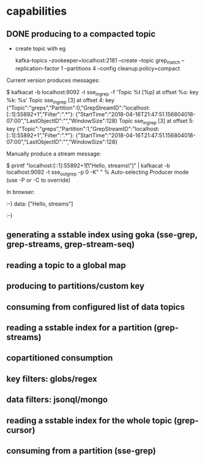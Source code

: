 * capabilities
** DONE producing to a compacted topic

- create topic with eg

    kafka-topics --zookeeper=localhost:2181 --create --topic grep_match --replication-factor 1 --partitions 4 --config cleanup.policy=compact

Current version produces messages:

    $ kafkacat -b localhost:9092 -t sse_in_grep -f 'Topic %t [%p] at offset %o: key %k: %s\n'
    Topic sse_in_grep [3] at offset 4: key {"Topic":"greps","Partition":0,"GrepStreamID":"localhost:[::1]:55892+1","Filter":".*"}: {"StartTime":"2018-04-16T21:47:51.156804018-07:00","LastObjectID":"","WindowSize":128}
    Topic sse_in_grep [3] at offset 5: key {"Topic":"greps","Partition":1,"GrepStreamID":"localhost:[::1]:55892+1","Filter":".*"}: {"StartTime":"2018-04-16T21:47:51.156804018-07:00","LastObjectID":"","WindowSize":128}

Manually produce a stream message:

    $ printf "localhost:[::1]:55892+1\t[\"Hello, streams\"]" | kafkacat -b localhost:9092 -t sse_out_grep -p 0 -K"  "
    % Auto-selecting Producer mode (use -P or -C to override)

In browser:

    :-)
    data: ["Hello, streams"]

    :-)

** generating a sstable index using goka (sse-grep, grep-streams, grep-stream-seq)
** reading a topic to a global map
** producing to partitions/custom key
** consuming from configured list of data topics

** *reading* a sstable index for a partition (grep-streams)
** copartitioned consumption
** key filters: globs/regex
** data filters: jsonql/mongo
** *reading* a sstable index for the whole topic (grep-cursor)
** consuming from a partition (sse-grep)
